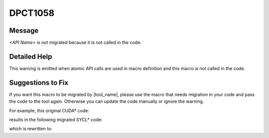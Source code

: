 .. _DPCT1058:

DPCT1058
========

Message
-------

.. _msg-1058-start:

*<API Name>* is not migrated because it is not called in the code.

.. _msg-1058-end:

Detailed Help
-------------

This warning is emitted when atomic API calls are used in macro definition and
this macro is not called in the code.

Suggestions to Fix
------------------

If you want this macro to be migrated by |tool_name|, please
use the macro that needs migration in your code and pass the code to the tool
again. Otherwise you can update the code manually or ignore the warning.

For example, this original CUDA\* code:

.. code-block:: cpp
   :linenos:

   #define ATOMIC_ADD(x, v)  atomicAdd(&x, v);
   
   void foo() {
     // There is no using of ATOMIC_ADD macro
   }

results in the following migrated SYCL\* code:

.. code-block:: cpp
   :linenos:

   /*
   DPCT1058:0: "atomicAdd" is not migrated because it is not called in the code.
   */
   #define ATOMIC_ADD(x, v) atomicAdd(&x, v);
   
   void foo() {
     // There is no using of ATOMIC_ADD macro
   }

which is rewritten to:

.. code-block:: cpp
   :linenos:

   void foo() {
     // There is no using of ATOMIC_ADD macro
   }

